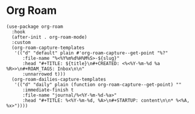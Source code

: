 * Org Roam

#+BEGIN_SRC elisp
(use-package org-roam
  :hook
  (after-init . org-roam-mode)
  :custom
  (org-roam-capture-templates
   '(("d" "default" plain #'org-roam-capture--get-point "%?"
      :file-name "%<%Y%m%d%H%M%S>-${slug}"
      :head "#+TITLE: ${title}\n#+CREATED: <%<%Y-%m-%d %a %R>>\n#+ROAM_TAGS: Inbox\n\n"
      :unnarrowed t)))
  (org-roam-dailies-capture-templates
   '(("d" "daily" plain (function org-roam-capture--get-point) ""
      :immediate-finish t
      :file-name "journal/%<%Y-%m-%d-%a>"
      :head "#+TITLE: %<%Y-%m-%d, %A>\n#+STARTUP: content\n\n* %<%A, %x>"))))
#+END_SRC
